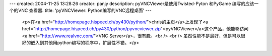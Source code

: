 ---
created: 2004-11-25 13:28:26
creator: panjy
description: pyVNCViewer是使用Twisted-Pyton 和PyGame 编写的应该一个的VNC 查看器.
title: 'pyVNCViewer: Python编写的VNC远程桌面'
---

 <p>在<a href="http://homepage.hispeed.ch/py430/python/">chris的主页</a>上发现了<a href="http://homepage.hispeed.ch/py430/python/pyvncviewer.zip">pyVNCViewer</a>这个产品，他能够访问
 <a href="http://www.realvnc.com/">VNC Server</a>，很有趣。<br />
 <br />
 虽然性能不是最好，但是可以很好的嵌入到其他用python编写的程序中，扩展性不错。</p>
